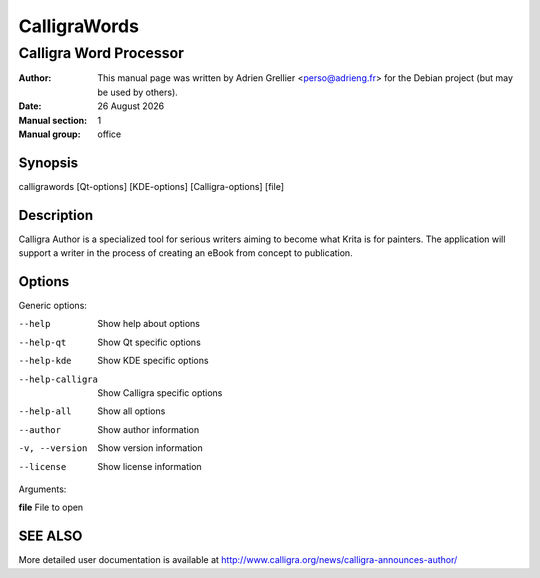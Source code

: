 =============
CalligraWords
=============

------------------------
Calligra Word Processor
------------------------

:Author: This manual page was written by Adrien Grellier <perso@adrieng.fr> for the Debian project (but may be used by others).
:Date: |date|
:Manual section: 1
:Manual group: office


Synopsis
========

calligrawords [Qt-options] [KDE-options] [Calligra-options] [file]

Description
===========

Calligra Author is a specialized tool for serious writers aiming to become what
Krita is for painters. The application will support a writer in the process of 
creating an eBook from concept to publication.

Options
=======

Generic options:

--help                    Show help about options
--help-qt                 Show Qt specific options
--help-kde                Show KDE specific options
--help-calligra           Show Calligra specific options
--help-all                Show all options
--author                  Show author information
-v, --version             Show version information
--license                 Show license information

Arguments:

**file**                  File to open


SEE ALSO
=========

More detailed user documentation is available at http://www.calligra.org/news/calligra-announces-author/


.. |date| date:: %y %B %Y

